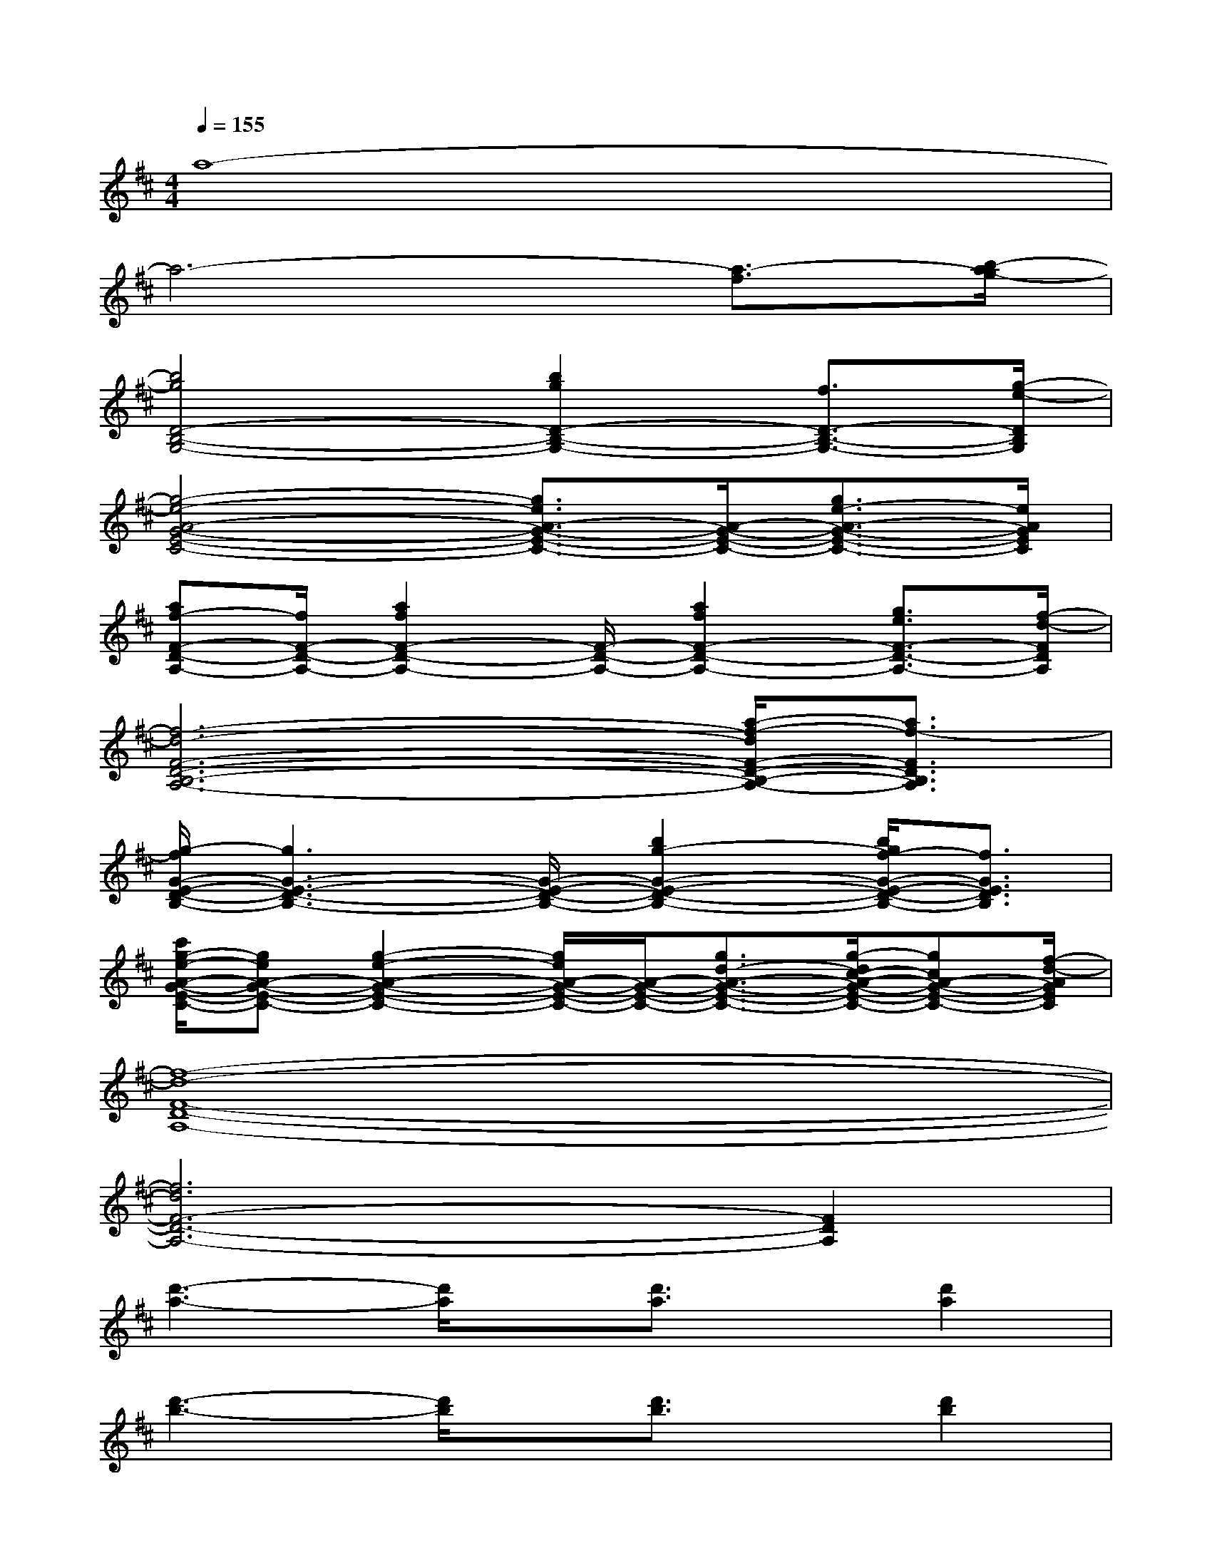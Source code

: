 X:1
T:
M:4/4
L:1/8
Q:1/4=155
K:D%2sharps
V:1
a8-|
a6-[a3/2-f3/2][b/2-a/2g/2-]|
[b4g4D4-B,4-G,4-][b2g2D2-B,2-G,2-][f3/2D3/2-B,3/2-G,3/2-][g/2-e/2-D/2B,/2G,/2]|
[g4-e4-A4-G4-E4-C4-][g3/2e3/2A3/2-G3/2-E3/2-C3/2-][A/2-G/2-E/2-C/2-][g3/2e3/2-A3/2-G3/2-E3/2-C3/2-][e/2A/2G/2E/2C/2]|
[af-F-D-A,-][f/2F/2-D/2-A,/2-][a2f2F2-D2-A,2-][F/2-D/2-A,/2-][a2f2F2-D2-A,2-][g3/2e3/2F3/2-D3/2-A,3/2-][f/2-d/2-F/2D/2A,/2]|
[f6-d6-F6-D6-B,6-A,6-][a/2-f/2-d/2F/2-D/2-B,/2-A,/2-][a3/2f3/2-F3/2D3/2B,3/2A,3/2]|
[g/2-f/2G/2-E/2-D/2-B,/2-][g3G3-E3-D3-B,3-][G/2-E/2-D/2-B,/2-][b2g2-G2-E2-D2-B,2-][b/2g/2f/2-G/2-E/2-D/2-B,/2-][f3/2G3/2E3/2D3/2B,3/2]|
[c'/2g/2-e/2-A/2-G/2-E/2-C/2-][geA-G-E-C-][g2-e2-A2-G2-E2-C2-][g/2e/2A/2-G/2-E/2-C/2-][A/2-G/2-E/2-C/2-][g3/2d3/2-A3/2-G3/2-E3/2-C3/2-][g/2-d/2c/2-A/2-G/2-E/2-C/2-][gcA-G-E-C-][f/2-d/2-A/2G/2E/2C/2]|
[f8-d8-F8-D8-A,8-]|
[f6d6F6-D6-A,6-][F2D2A,2]|
[d'3-a3-][d'/2a/2]x/2[d'3/2a3/2]x/2[d'2a2]|
[d'3-b3-][d'/2b/2]x/2[d'3/2b3/2]x/2[d'2b2]|
[d'/2a/2-]a3-a/2-[a2f2-][afe-]e|
[f6-d6-][a/2-f/2-d/2][a3/2-f3/2]|
[d'4-a4-][d'3/2a3/2]x/2[d'2a2]|
b4[d'2b2][d'2b2]